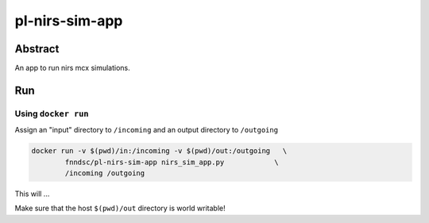 ################################
pl-nirs-sim-app
################################


Abstract
********

An app to run nirs mcx simulations.

Run
***

Using ``docker run``
====================

Assign an "input" directory to ``/incoming`` and an output directory to ``/outgoing``

.. code-block:: bash

    docker run -v $(pwd)/in:/incoming -v $(pwd)/out:/outgoing   \
            fnndsc/pl-nirs-sim-app nirs_sim_app.py            \
            /incoming /outgoing

This will ...

Make sure that the host ``$(pwd)/out`` directory is world writable!







